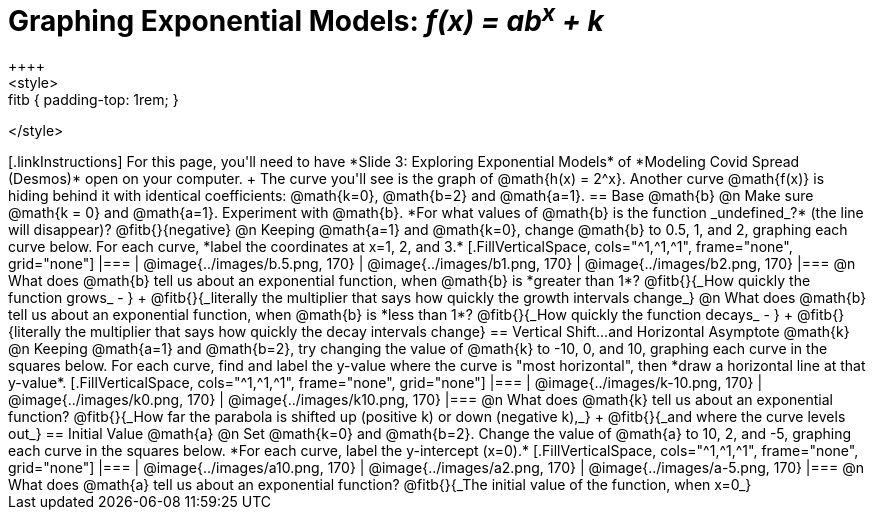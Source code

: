 = Graphing Exponential Models: __f(x) = ab^x^ + k__
++++
<style>
.autonum { font-weight: bold; padding-top: 0.3rem !important; }
.autonum:after { content: ')' !important; }
.fitb { padding-top: 1rem; }
</style>
++++

[.linkInstructions]
For this page, you'll need to have *Slide 3: Exploring Exponential Models* of *Modeling Covid Spread (Desmos)* open on your computer. +
The curve you'll see is the graph of @math{h(x) = 2^x}. Another curve @math{f(x)} is hiding behind it with identical coefficients: @math{k=0}, @math{b=2} and @math{a=1}.

== Base @math{b}
@n Make sure @math{k = 0} and @math{a=1}. Experiment with @math{b}. *For what values of @math{b} is the function _undefined_?* (the line will disappear)? @fitb{}{negative}

@n Keeping @math{a=1} and @math{k=0}, change @math{b} to 0.5, 1, and 2, graphing each curve below. For each curve, *label the coordinates at x=1, 2, and 3.*


[.FillVerticalSpace, cols="^1,^1,^1", frame="none", grid="none"]
|===
| @image{../images/b.5.png, 170} | @image{../images/b1.png, 170} | @image{../images/b2.png, 170}
|===

@n What does @math{b} tell us about an exponential function, when @math{b} is *greater than 1*? @fitb{}{_How quickly the function grows_ - } +

@fitb{}{_literally the multiplier that says how quickly the growth intervals change_}

@n What does @math{b} tell us about an exponential function, when @math{b} is *less than 1*? @fitb{}{_How quickly the function decays_ - } +

@fitb{}{literally the multiplier that says how quickly the decay intervals change}

== Vertical Shift...and Horizontal Asymptote @math{k}
@n Keeping @math{a=1} and @math{b=2}, try changing the value of @math{k} to -10, 0, and 10, graphing each curve in the squares below. For each curve, find and label the y-value where the curve is "most horizontal", then *draw a horizontal line at that y-value*.


[.FillVerticalSpace, cols="^1,^1,^1", frame="none", grid="none"]
|===
| @image{../images/k-10.png, 170} | @image{../images/k0.png, 170} | @image{../images/k10.png, 170}
|===

@n What does @math{k} tell us about an exponential function? @fitb{}{_How far the parabola is shifted up (positive k) or down (negative k),_} +
@fitb{}{_and where the curve levels out_}

== Initial Value @math{a}
@n Set @math{k=0} and @math{b=2}. Change the value of @math{a} to 10, 2, and -5, graphing each curve in the squares below. *For each curve, label the y-intercept (x=0).*


[.FillVerticalSpace, cols="^1,^1,^1", frame="none", grid="none"] 
|===
| @image{../images/a10.png, 170} | @image{../images/a2.png, 170} | @image{../images/a-5.png, 170}
|===

@n What does @math{a} tell us about an exponential function? @fitb{}{_The initial value of the function, when x=0_}

